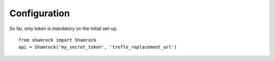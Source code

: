 Configuration
=============

So far, only token is mandatory on the initial set-up. ::

    from shamrock import Shamrock
    api = Shamrock('my_secret_token', 'trefle_replacement_url')
